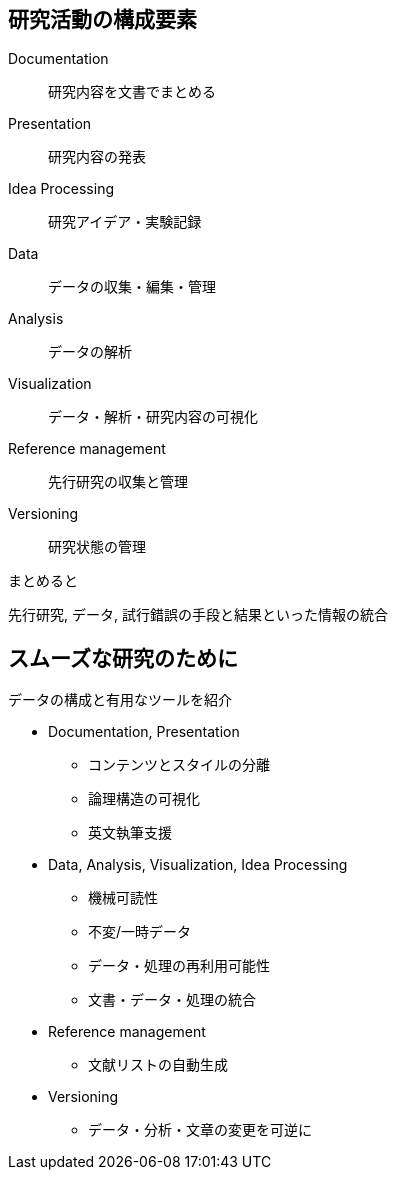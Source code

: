 
== 研究活動の構成要素

Documentation:: 研究内容を文書でまとめる
Presentation:: 研究内容の発表
Idea Processing:: 研究アイデア・実験記録
Data:: データの収集・編集・管理
Analysis:: データの解析
Visualization:: データ・解析・研究内容の可視化
Reference management:: 先行研究の収集と管理
Versioning:: 研究状態の管理

.まとめると
先行研究, データ, 試行錯誤の手段と結果といった情報の統合

== スムーズな研究のために

データの構成と有用なツールを紹介

[simple]
* Documentation, Presentation 
  ** コンテンツとスタイルの分離
  ** 論理構造の可視化
  ** 英文執筆支援
* Data, Analysis, Visualization, Idea Processing
  ** 機械可読性
  ** 不変/一時データ
  ** データ・処理の再利用可能性
  ** 文書・データ・処理の統合
* Reference management
  ** 文献リストの自動生成
* Versioning
  ** データ・分析・文章の変更を可逆に

